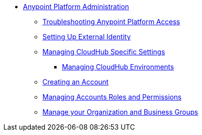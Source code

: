 // TOC File


* link:/anypoint-platform-administration/[Anypoint Platform Administration]
** link:/anypoint-platform-administration/troubleshooting-anypoint-platform-access[Troubleshooting Anypoint Platform Access]
** link:/anypoint-platform-administration/setting-up-external-identity[Setting Up External Identity]
** link:/anypoint-platform-administration/managing-cloudhub-specific-settings[Managing CloudHub Specific Settings]
*** link:/anypoint-platform-administration/managing-cloudhub-environments[Managing CloudHub Environments]
** link:/anypoint-platform-administration/creating-an-account[Creating an Account]
** link:/anypoint-platform-administration/managing-accounts-roles-and-permissions[Managing Accounts Roles and Permissions]
** link:/anypoint-platform-administration/manage-your-organization-and-business-groups[Manage your Organization and Business Groups]
